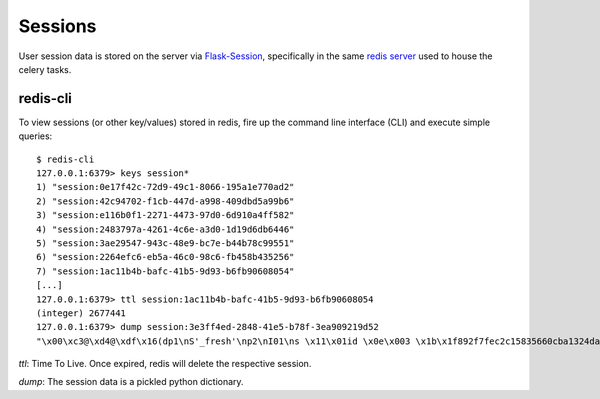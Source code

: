 Sessions
********

User session data is stored on the server via `Flask-Session 
<https://pythonhosted.org/Flask-Session/>`_, specifically in the same
`redis server <http://redis.io>`_ used to house the celery tasks.

redis-cli
=========

To view sessions (or other key/values) stored in redis, fire up the command
line interface (CLI) and execute simple queries::

    $ redis-cli
    127.0.0.1:6379> keys session*
    1) "session:0e17f42c-72d9-49c1-8066-195a1e770ad2"
    2) "session:42c94702-f1cb-447d-a998-409dbd5a99b6"
    3) "session:e116b0f1-2271-4473-97d0-6d910a4ff582"
    4) "session:2483797a-4261-4c6e-a3d0-1d19d6db6446"
    5) "session:3ae29547-943c-48e9-bc7e-b44b78c99551"
    6) "session:2264efc6-eb5a-46c0-98c6-fb458b435256"
    7) "session:1ac11b4b-bafc-41b5-9d93-b6fb90608054"
    [...]
    127.0.0.1:6379> ttl session:1ac11b4b-bafc-41b5-9d93-b6fb90608054
    (integer) 2677441
    127.0.0.1:6379> dump session:3e3ff4ed-2848-41e5-b78f-3ea909219d52
    "\x00\xc3@\xd4@\xdf\x16(dp1\nS'_fresh'\np2\nI01\ns \x11\x01id \x0e\x003 \x1b\x1f892f7fec2c15835660cba1324da22125\x17e167e65bbe5de394d486a744 0\x1007be014719895f627 E\x1f58b1ab0de00d8e2b5bc9bb4e29a7e3c7\x108329d9d2051ec0e84 \x86\x004@\x91\x03user\x80\x95\x035\nV2@\x11`\xa2\x006\xa0\x0c\t_permanent 0\x007`\xc6\x01s.\x06\x00\xb2\xbd\xb0W\xf3d\x18\x0c"

*ttl*: Time To Live.  Once expired, redis will delete the respective session.

*dump*: The session data is a pickled python dictionary.


    
